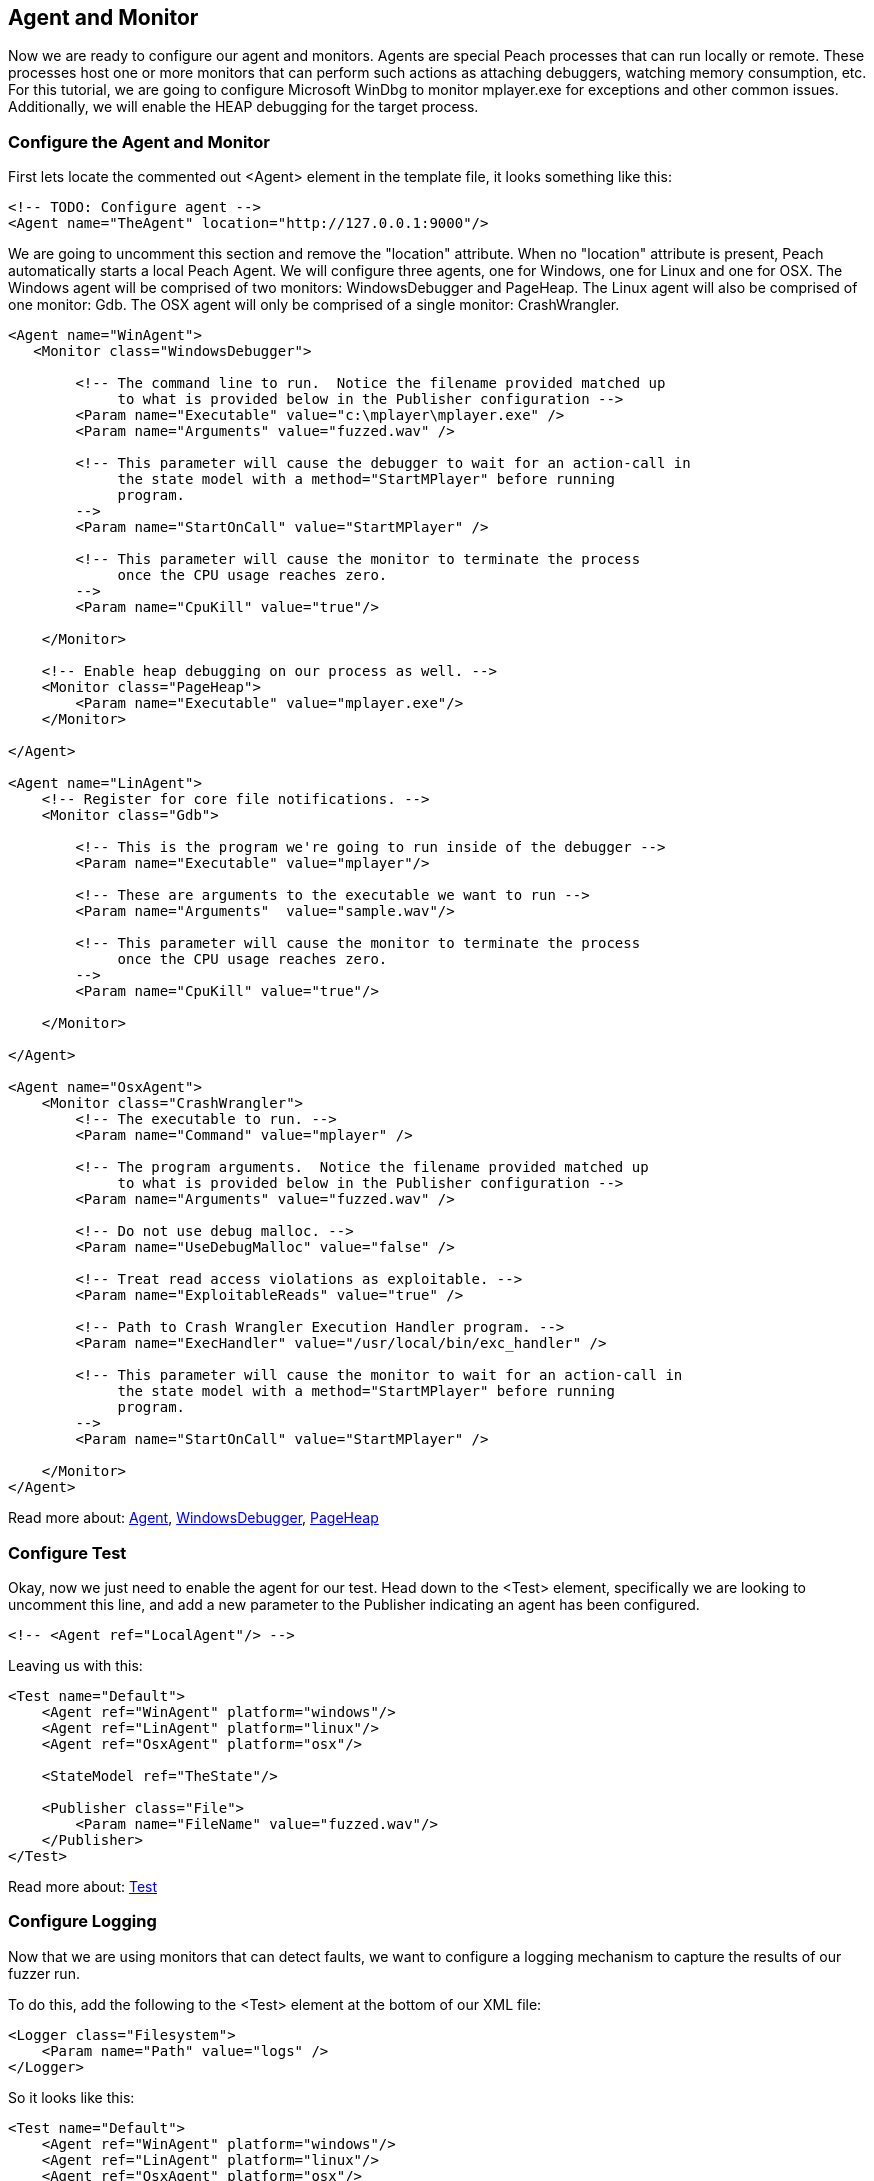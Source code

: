 [[TutorialFileFuzzing_AgentAndMonitor]]
== Agent and Monitor

Now we are ready to configure our agent and monitors.
Agents are special Peach processes that can run locally or remote.
These processes host one or more monitors that can perform such actions as attaching debuggers,
watching memory consumption, etc.
For this tutorial, we are going to configure Microsoft WinDbg to monitor +mplayer.exe+ for exceptions
and other common issues.
Additionally, we will enable the HEAP debugging for the target process.

=== Configure the Agent and Monitor

First lets locate the commented out +<Agent>+ element in the template file, it looks something like this:

[source,xml]
----
<!-- TODO: Configure agent -->
<Agent name="TheAgent" location="http://127.0.0.1:9000"/>
----

We are going to uncomment this section and remove the "location" attribute.
When no "location" attribute is present, Peach automatically starts a local Peach Agent.
We will configure three agents, one for Windows, one for Linux and one for OSX.
The Windows agent will be comprised of two monitors: WindowsDebugger and PageHeap.
The Linux agent will also be comprised of one monitor: Gdb.
The OSX agent will only be comprised of a single monitor: CrashWrangler.

[source,xml]
----
<Agent name="WinAgent">
   <Monitor class="WindowsDebugger">

        <!-- The command line to run.  Notice the filename provided matched up
             to what is provided below in the Publisher configuration -->
        <Param name="Executable" value="c:\mplayer\mplayer.exe" />
        <Param name="Arguments" value="fuzzed.wav" />

        <!-- This parameter will cause the debugger to wait for an action-call in
             the state model with a method="StartMPlayer" before running
             program.
        -->
        <Param name="StartOnCall" value="StartMPlayer" />

        <!-- This parameter will cause the monitor to terminate the process
             once the CPU usage reaches zero.
        -->
        <Param name="CpuKill" value="true"/>

    </Monitor>

    <!-- Enable heap debugging on our process as well. -->
    <Monitor class="PageHeap">
        <Param name="Executable" value="mplayer.exe"/>
    </Monitor>

</Agent>

<Agent name="LinAgent">
    <!-- Register for core file notifications. -->
    <Monitor class="Gdb">

        <!-- This is the program we're going to run inside of the debugger -->
        <Param name="Executable" value="mplayer"/>

        <!-- These are arguments to the executable we want to run -->
        <Param name="Arguments"  value="sample.wav"/>

        <!-- This parameter will cause the monitor to terminate the process
             once the CPU usage reaches zero.
        -->
        <Param name="CpuKill" value="true"/>

    </Monitor>

</Agent>

<Agent name="OsxAgent">
    <Monitor class="CrashWrangler">
        <!-- The executable to run. -->
        <Param name="Command" value="mplayer" />

        <!-- The program arguments.  Notice the filename provided matched up
             to what is provided below in the Publisher configuration -->
        <Param name="Arguments" value="fuzzed.wav" />

        <!-- Do not use debug malloc. -->
        <Param name="UseDebugMalloc" value="false" />

        <!-- Treat read access violations as exploitable. -->
        <Param name="ExploitableReads" value="true" />

        <!-- Path to Crash Wrangler Execution Handler program. -->
        <Param name="ExecHandler" value="/usr/local/bin/exc_handler" />

        <!-- This parameter will cause the monitor to wait for an action-call in
             the state model with a method="StartMPlayer" before running
             program.
        -->
        <Param name="StartOnCall" value="StartMPlayer" />

    </Monitor>
</Agent>
----

Read more about: xref:Agent[Agent], xref:Monitors_WindowsDebugger[WindowsDebugger], xref:Monitors_PageHeap[PageHeap]

=== Configure Test

Okay, now we just need to enable the agent for our test.
Head down to the +<Test>+ element, specifically we are looking to uncomment this line,
and add a new parameter to the Publisher indicating an agent has been configured.

[source,xml]
----
<!-- <Agent ref="LocalAgent"/> -->
----

Leaving us with this:

[source,xml]
----
<Test name="Default">
    <Agent ref="WinAgent" platform="windows"/>
    <Agent ref="LinAgent" platform="linux"/>
    <Agent ref="OsxAgent" platform="osx"/>

    <StateModel ref="TheState"/>

    <Publisher class="File">
        <Param name="FileName" value="fuzzed.wav"/>
    </Publisher>
</Test>
----

Read more about: xref:Test[Test]

=== Configure Logging

Now that we are using monitors that can detect faults, we want to configure a logging mechanism
to capture the results of our fuzzer run.

To do this, add the following to the +<Test>+ element at the bottom of our XML file:

[source,xml]
----
<Logger class="Filesystem">
    <Param name="Path" value="logs" />
</Logger>
----

So it looks like this:

[source,xml]
----
<Test name="Default">
    <Agent ref="WinAgent" platform="windows"/>
    <Agent ref="LinAgent" platform="linux"/>
    <Agent ref="OsxAgent" platform="osx"/>

    <StateModel ref="TheState"/>

    <Publisher class="File">
        <Param name="FileName" value="fuzzed.wav"/>
    </Publisher>

    <Logger class="Filesystem">
        <Param name="Path" value="logs" />
    </Logger>
</Test>
----

Read more about: xref:Test[Test], xref:Logger[Logger], xref:Loggers_File[File Logger]

=== Testing the Fuzzer

Let's go ahead and run the fuzzer!
Open up a command window and navigate to the location of +wav.xml+.
Now run the following command:

----
c:\wav>c:\peach\peach.exe -t wav.xml

] Peach 3 Runtime
] Copyright (c) Michael Eddington

File parsed without errors.

----

Hopefully you got this output and no problems were found.
If a problem was found go back through the prior sections and try and identify the problem.

=== Running the Fuzzer

Now let's actually kick off our fuzzer for real!

----
c:\wav>c:\peach\peach.exe wav.xml

----

// end
